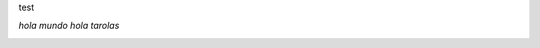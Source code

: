 test

*hola mundo*
*hola tarolas* 

.. image:: /wiki/Sarasa/attachment/593/thepiratebay.org_clean_blue_1280x1024.jpg
